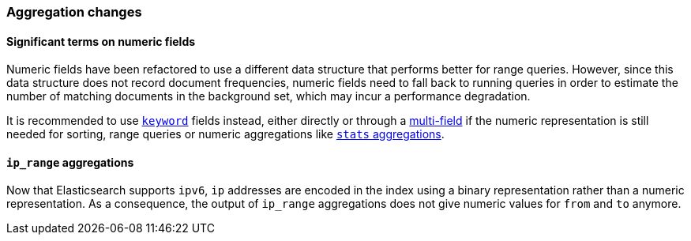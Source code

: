 [[breaking_50_aggregations_changes]]
=== Aggregation changes

==== Significant terms on numeric fields

Numeric fields have been refactored to use a different data structure that
performs better for range queries. However, since this data structure does
not record document frequencies, numeric fields need to fall back to running
queries in order to estimate the number of matching documents in the
background set, which may incur a performance degradation.

It is recommended to use <<keyword,`keyword`>> fields instead, either directly
or through a <<multi-fields,multi-field>> if the numeric representation is
still needed for sorting, range queries or numeric aggregations like
<<search-aggregations-metrics-stats-aggregation,`stats` aggregations>>.

==== `ip_range` aggregations

Now that Elasticsearch supports `ipv6`, `ip` addresses are encoded in the index
using a binary representation rather than a numeric representation. As a
consequence, the output of `ip_range` aggregations does not give numeric values
for `from` and `to` anymore.
